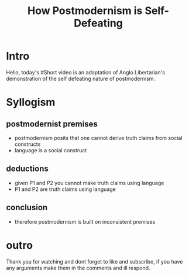 #+TITLE: How Postmodernism is Self-Defeating

* Intro
Hello, today's #Short video is an adaptation of Anglo Libertarian's demonstration of the self defeating nature of postmodernism.

* Syllogism
** postmodernist premises
+ postmodernism posits that one cannot derive truth claims from social constructs
+ language is a social construct
** deductions
+ given P1 and P2 you cannot make truth claims using language
+ P1 and P2 are truth claims using language
** conclusion
+ therefore postmodernism is built on inconsistent premises

* outro
Thank you for watching and dont forget to like and subscribe, if you have any arguments make them in the comments and ill respond.
